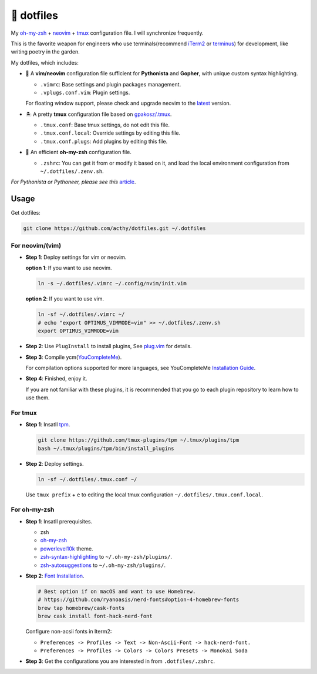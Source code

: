===========
🚒 dotfiles
===========

My `oh-my-zsh <https://ohmyz.sh/>`_ + neovim_ + tmux_ configuration file. I will synchronize frequently.

This is the favorite weapon for engineers who use terminals(recommend iTerm2_ or terminus_) for development,
like writing poetry in the garden.

My dotfiles, which includes:

* 🐉 A **vim/neovim** configuration file sufficient for **Pythonista** and **Gopher**,
  with unique custom syntax highlighting.

  - ``.vimrc``: Base settings and plugin packages management.
  - ``.vplugs.conf.vim``: Plugin settings.

  For floating window support, please check and upgrade neovim to the latest_ version.

* 🏝  A pretty **tmux** configuration file based on `gpakosz/.tmux <https://github.com/gpakosz/.tmux/tree/master>`_.

  - ``.tmux.conf``: Base tmux settings, do not edit this file.
  - ``.tmux.conf.local``: Override settings by editing this file.
  - ``.tmux.conf.plugs``: Add plugins by editing this file.

* 🚀 An efficient **oh-my-zsh** configuration file.

  - ``.zshrc``: You can get it from or modify it based on it, and load the local environment configuration from ``~/.dotfiles/.zenv.sh``.


*For Pythonista or Pythoneer, please see this* article_.

Usage
-----

Get dotfiles:

.. code-block:: console

   git clone https://github.com/acthy/dotfiles.git ~/.dotfiles


For neovim/(vim)
****************

* **Step 1**: Deploy settings for vim or neovim.

  **option 1**: If you want to use neovim.

  .. code-block:: console

     ln -s ~/.dotfiles/.vimrc ~/.config/nvim/init.vim

  **option 2**: If you want to use vim.

  .. code-block:: console

     ln -sf ~/.dotfiles/.vimrc ~/
     # echo "export OPTIMUS_VIMMODE=vim" >> ~/.dotfiles/.zenv.sh
     export OPTIMUS_VIMMODE=vim

* **Step 2**: Use ``PlugInstall`` to install plugins, See `plug.vim <https://github.com/junegunn/vim-plug>`_ for details.

* **Step 3**: Compile ycm(`YouCompleteMe <https://github.com/Valloric/YouCompleteMe>`_).

  For compilation options supported for more languages, see YouCompleteMe `Installation Guide <https://github.com/ycm-core/YouCompleteMe/#installation>`_.

* **Step 4**: Finished, enjoy it.

  If you are not familiar with these plugins, it is recommended that you go to each plugin repository to learn how to use them.


For tmux
********

* **Step 1**: Insatll tpm_.

  .. code-block:: console

     git clone https://github.com/tmux-plugins/tpm ~/.tmux/plugins/tpm
     bash ~/.tmux/plugins/tpm/bin/install_plugins

* **Step 2**: Deploy settings.

  .. code-block:: console

     ln -sf ~/.dotfiles/.tmux.conf ~/

  Use ``tmux prefix`` + ``e`` to editing the local tmux configuration ``~/.dotfiles/.tmux.conf.local``.

For oh-my-zsh
*************

* **Step 1**: Insatll prerequisites.

  - zsh

  - `oh-my-zsh <https://github.com/robbyrussell/oh-my-zsh/>`_

  - powerlevel10k_ theme.

  - zsh-syntax-highlighting_ to ``~/.oh-my-zsh/plugins/``.

  - zsh-autosuggestions_ to ``~/.oh-my-zsh/plugins/``.

* **Step 2**: `Font Installation <https://github.com/ryanoasis/nerd-fonts#Font%20Installation>`_.

  .. code-block:: console

     # Best option if on macOS and want to use Homebrew.
     # https://github.com/ryanoasis/nerd-fonts#option-4-homebrew-fonts
     brew tap homebrew/cask-fonts
     brew cask install font-hack-nerd-font

  Configure non-acsii fonts in Iterm2:

  - ``Preferences -> Profiles -> Text -> Non-Ascii-Font -> hack-nerd-font.``

  - ``Preferences -> Profiles -> Colors -> Colors Presets -> Monokai Soda``

* **Step 3**: Get the configurations you are interested in from ``.dotfiles/.zshrc``.


.. _neovim: https://neovim.io/
.. _tmux: https://github.com/tmux/tmux
.. _iTerm2: https://www.iterm2.com/
.. _terminus: https://eugeny.github.io/terminus/
.. _latest: https://github.com/neovim/neovim/releases
.. _tpm: https://github.com/tmux-plugins/tpm
.. _powerlevel10k: https://github.com/romkatv/powerlevel10k
.. _zsh-syntax-highlighting: https://github.com/zsh-users/zsh-syntax-highlighting
.. _zsh-autosuggestions: https://github.com/zsh-users/zsh-autosuggestions
.. _image: https://img.shields.io/static/v1.svg?label=dotfiles&message=fight&color=brightgreen
.. _undotree: https://github.com/mbbill/undotree
.. _article: https://blog.fullstackpentest.com/Pythonista%E5%92%8CPythoneer%E7%9A%84%E5%8C%BA%E5%88%AB-What-s-the-difference-between-Pythonista-and-Pythoneer.html
